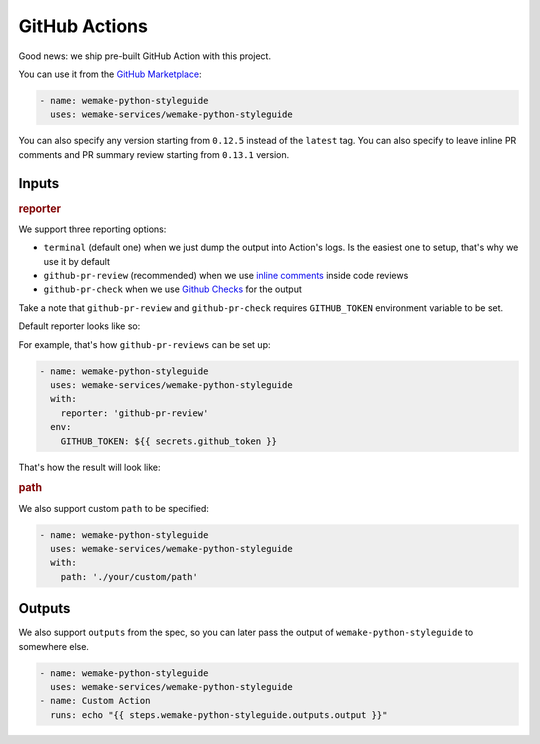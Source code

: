 GitHub Actions
--------------

.. image:: https://github.com/wemake-services/wemake-python-styleguide/workflows/wps/badge.svg
  :alt: GitHub Action badge
  :target: https://github.com/wemake-services/wemake-python-styleguide/actions

Good news: we ship pre-built GitHub Action with this project.

You can use it from the `GitHub Marketplace <https://github.com/marketplace/actions/wemake-python-styleguide>`_:

.. code:: yaml

  - name: wemake-python-styleguide
    uses: wemake-services/wemake-python-styleguide

You can also specify any version
starting from ``0.12.5`` instead of the ``latest`` tag.
You can also specify to leave inline PR comments
and PR summary review starting from ``0.13.1`` version.

Inputs
~~~~~~

.. rubric:: reporter

We support three reporting options:

- ``terminal`` (default one) when we just dump the output into Action's logs.
  Is the easiest one to setup, that's why we use it by default
- ``github-pr-review`` (recommended) when we use `inline comments <https://github.com/reviewdog/reviewdog#reporter-github-pullrequest-review-comment--reportergithub-pr-review>`_ inside code reviews
- ``github-pr-check`` when we use `Github Checks <https://github.com/reviewdog/reviewdog#reporter-github-checks--reportergithub-pr-check>`_ for the output

Take a note that ``github-pr-review`` and ``github-pr-check`` requires
``GITHUB_TOKEN`` environment variable to be set.

Default reporter looks like so:

.. image:: https://raw.githubusercontent.com/wemake-services/wemake-python-styleguide/master/docs/_static/terminal.png

For example, that's how ``github-pr-reviews`` can be set up:

.. code:: yaml

  - name: wemake-python-styleguide
    uses: wemake-services/wemake-python-styleguide
    with:
      reporter: 'github-pr-review'
    env:
      GITHUB_TOKEN: ${{ secrets.github_token }}

That's how the result will look like:

.. image:: https://raw.githubusercontent.com/wemake-services/wemake-python-styleguide/master/docs/_static/reviewdog.png

.. rubric:: path

We also support custom ``path`` to be specified:

.. code:: yaml

  - name: wemake-python-styleguide
    uses: wemake-services/wemake-python-styleguide
    with:
      path: './your/custom/path'

Outputs
~~~~~~~

We also support ``outputs`` from the spec, so you can later
pass the output of ``wemake-python-styleguide`` to somewhere else.

.. code:: yaml

  - name: wemake-python-styleguide
    uses: wemake-services/wemake-python-styleguide
  - name: Custom Action
    runs: echo "{{ steps.wemake-python-styleguide.outputs.output }}"

